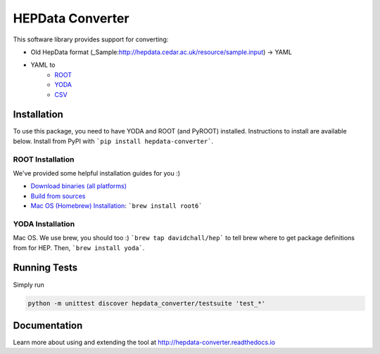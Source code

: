 =================
HEPData Converter
=================


.. image:: https://img.shields.io/travis/HEPData/hepdata-converter.svg
    :target: https://travis-ci.org/HEPData/hepdata-converter

.. image:: https://coveralls.io/repos/github/HEPData/hepdata-converter/badge.svg?branch=master
    :target: https://coveralls.io/github/HEPData/hepdata-converter?branch=master

.. image:: https://img.shields.io/github/license/HEPData/hepdata-converter.svg
    :target: https://github.com/HEPData/hepdata-converter/blob/master/LICENSE

.. image:: https://readthedocs.org/projects/hepdata-converter/badge/?version=latest
    :target: http://hepdata-converter.readthedocs.io/


This software library provides support for converting:

* Old HepData format (_Sample:http://hepdata.cedar.ac.uk/resource/sample.input) -> YAML
* YAML to
    * `ROOT <https://root.cern.ch/>`_
    * `YODA <https://yoda.hepforge.org/>`_
    * `CSV <https://en.wikipedia.org/wiki/Comma-separated_values>`_


------------
Installation
------------

To use this package, you need to have YODA and ROOT (and PyROOT) installed.
Instructions to install are available below.
Install from PyPI with ```pip install hepdata-converter```.

ROOT Installation
-----------------

We've provided some helpful installation guides for you :)

* `Download binaries (all platforms) <https://root.cern.ch/downloading-root>`_
* `Build from sources <https://root.cern.ch/installing-root-source>`_
* `Mac OS (Homebrew) Installation <http://spamspameggsandspam.blogspot.ch/2011/08/setting-up-root-and-pyroot-on-new-mac.html>`_:  ```brew install root6```

YODA Installation
-----------------

Mac OS. We use brew, you should too :) ```brew tap davidchall/hep``` to tell brew where to get package definitions from for HEP.	Then, ```brew install yoda```.


-------------
Running Tests
-------------

Simply run

.. code:: bash

    python -m unittest discover hepdata_converter/testsuite 'test_*'


-------------
Documentation
-------------

Learn more about using and extending the tool at http://hepdata-converter.readthedocs.io